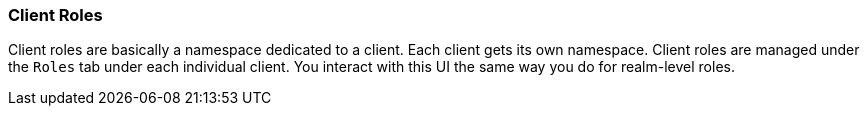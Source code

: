 === Client Roles

Client roles are basically a namespace dedicated to a client. Each client gets its own namespace. Client roles are managed under the `Roles` tab under each individual client. You interact with this UI the same way you do for realm-level roles.


